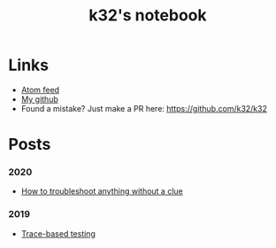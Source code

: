 #+TITLE: k32's notebook
#+OPTIONS: num:nil

* Links

+ [[https://blog.erlang.moe/atom.xml][Atom feed]]
+ [[https://github.com/k32][My github]]
+ Found a mistake? Just make a PR here: https://github.com/k32/k32

* Posts

*** 2020
 - [[file:2019-11-01-troubleshooting.org][How to troubleshoot anything without a clue]]
*** 2019
 - [[file:2019-10-11-hello-world.org][Trace-based testing]]
